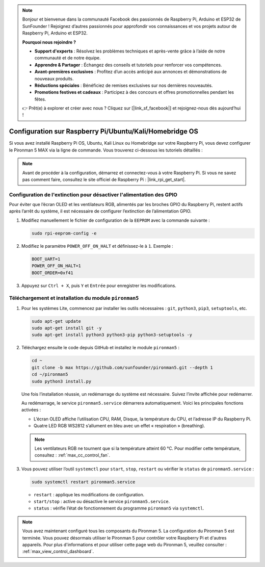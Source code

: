 .. note::

    Bonjour et bienvenue dans la communauté Facebook des passionnés de Raspberry Pi, Arduino et ESP32 de SunFounder ! Rejoignez d’autres passionnés pour approfondir vos connaissances et vos projets autour de Raspberry Pi, Arduino et ESP32.

    **Pourquoi nous rejoindre ?**

    - **Support d'experts** : Résolvez les problèmes techniques et après-vente grâce à l’aide de notre communauté et de notre équipe.
    - **Apprendre & Partager** : Échangez des conseils et tutoriels pour renforcer vos compétences.
    - **Avant-premières exclusives** : Profitez d’un accès anticipé aux annonces et démonstrations de nouveaux produits.
    - **Réductions spéciales** : Bénéficiez de remises exclusives sur nos dernières nouveautés.
    - **Promotions festives et cadeaux** : Participez à des concours et offres promotionnelles pendant les fêtes.

    👉 Prêt(e) à explorer et créer avec nous ? Cliquez sur [|link_sf_facebook|] et rejoignez-nous dès aujourd’hui !

.. _max_set_up_pi_os:

Configuration sur Raspberry Pi/Ubuntu/Kali/Homebridge OS
=================================================================

Si vous avez installé Raspberry Pi OS, Ubuntu, Kali Linux ou Homebridge sur votre Raspberry Pi, vous devez configurer le Pironman 5 MAX via la ligne de commande. Vous trouverez ci-dessous les tutoriels détaillés :

.. note::

  Avant de procéder à la configuration, démarrez et connectez-vous à votre Raspberry Pi. Si vous ne savez pas comment faire, consultez le site officiel de Raspberry Pi : |link_rpi_get_start|.


Configuration de l'extinction pour désactiver l'alimentation des GPIO
--------------------------------------------------------------------------

Pour éviter que l’écran OLED et les ventilateurs RGB, alimentés par les broches GPIO du Raspberry Pi, restent actifs après l’arrêt du système, il est nécessaire de configurer l’extinction de l’alimentation GPIO.

#. Modifiez manuellement le fichier de configuration de la ``EEPROM`` avec la commande suivante :

   .. code-block:: shell

     sudo rpi-eeprom-config -e

#. Modifiez le paramètre ``POWER_OFF_ON_HALT`` et définissez-le à ``1``. Exemple :

   .. code-block:: shell

     BOOT_UART=1
     POWER_OFF_ON_HALT=1
     BOOT_ORDER=0xf41

#. Appuyez sur ``Ctrl + X``, puis ``Y`` et ``Entrée`` pour enregistrer les modifications.


Téléchargement et installation du module ``pironman5``
-----------------------------------------------------------

#. Pour les systèmes Lite, commencez par installer les outils nécessaires : ``git``, ``python3``, ``pip3``, ``setuptools``, etc.

   .. code-block:: shell

     sudo apt-get update
     sudo apt-get install git -y
     sudo apt-get install python3 python3-pip python3-setuptools -y

#. Téléchargez ensuite le code depuis GitHub et installez le module ``pironman5`` :

   .. code-block:: shell

      cd ~
      git clone -b max https://github.com/sunfounder/pironman5.git --depth 1
      cd ~/pironman5
      sudo python3 install.py

   Une fois l’installation réussie, un redémarrage du système est nécessaire. Suivez l’invite affichée pour redémarrer.

   Au redémarrage, le service ``pironman5.service`` démarrera automatiquement. Voici les principales fonctions activées :

   * L’écran OLED affiche l’utilisation CPU, RAM, Disque, la température du CPU, et l’adresse IP du Raspberry Pi.
   * Quatre LED RGB WS2812 s’allument en bleu avec un effet « respiration » (breathing).

   .. note::

     Les ventilateurs RGB ne tournent que si la température atteint 60 °C. Pour modifier cette température, consultez : :ref:`max_cc_control_fan`.

#. Vous pouvez utiliser l’outil ``systemctl`` pour ``start``, ``stop``, ``restart`` ou vérifier le ``status`` de ``pironman5.service`` :

   .. code-block:: shell

      sudo systemctl restart pironman5.service

   * ``restart`` : applique les modifications de configuration.
   * ``start/stop`` : active ou désactive le service ``pironman5.service``.
   * ``status`` : vérifie l’état de fonctionnement du programme ``pironman5`` via ``systemctl``.



.. note::

   Vous avez maintenant configuré tous les composants du Pironman 5. La configuration du Pironman 5 est terminée.
   Vous pouvez désormais utiliser le Pironman 5 pour contrôler votre Raspberry Pi et d'autres appareils.
   Pour plus d'informations et pour utiliser cette page web du Pironman 5, veuillez consulter : :ref:`max_view_control_dashboard`.